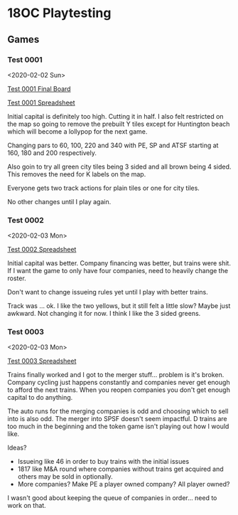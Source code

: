 * 18OC Playtesting
** Games
*** Test 0001
    <2020-02-02 Sun>

    [[./screenshots/2020-02-02-18OC-Test0001.png][Test 0001 Final Board]]

    [[https://docs.google.com/spreadsheets/d/1sLYAD4Ddj5BxUMwOz9FFWAutOcn_ENV-C_vZN4jUQFM/edit?usp=sharing][Test 0001 Spreadsheet]]

    Initial capital is definitely too high. Cutting it in half. I also felt
    restricted on the map so going to remove the prebuilt Y tiles except for
    Huntington beach which will become a lollypop for the next game.

    Changing pars to 60, 100, 220 and 340 with PE, SP and ATSF starting at 160,
    180 and 200 respectively.

    Also goin to try all green city tiles being 3 sided and all brown being 4
    sided. This removes the need for K labels on the map.

    Everyone gets two track actions for plain tiles or one for city tiles.

    No other changes until I play again.
*** Test 0002
    <2020-02-03 Mon>

    [[https://docs.google.com/spreadsheets/d/1wRCsePij6m3OavHaYITBM-0Jv5vpoWXHxHX6uMAicX4/edit?usp=sharing][Test 0002 Spreadsheet]]

    Initial capital was better. Company financing was better, but trains were
    shit. If I want the game to only have four companies, need to heavily change
    the roster.

    Don't want to change issueing rules yet until I play with better trains.

    Track was ... ok. I like the two yellows, but it still felt a little slow?
    Maybe just awkward. Not changing it for now. I think I like the 3 sided
    greens.
*** Test 0003
    <2020-02-03 Mon>

    [[https://docs.google.com/spreadsheets/d/1lJ1YzPtWap7IIXruHGSp_N_C5HANlwiokEVf469h-CY/edit?usp=sharing][Test 0003 Spreadsheet]]

    Trains finally worked and I got to the merger stuff... problem is it's
    broken. Company cycling just happens constantly and companies never get
    enough to afford the next trains. When you reopen companies you don't get
    enough capital to do anything.

    The auto runs for the merging companies is odd and choosing which to sell
    into is also odd. The merger into SPSF doesn't seem impactful. D trains are
    too much in the beginning and the token game isn't playing out how I would
    like.

    Ideas?
    * Issueing like 46 in order to buy trains with the initial issues
    * 1817 like M&A round where companies without trains get acquired and others
      may be sold in optionally.
    * More companies? Make PE a player owned company? All player owned?

    I wasn't good about keeping the queue of companies in order... need to work
    on that.
